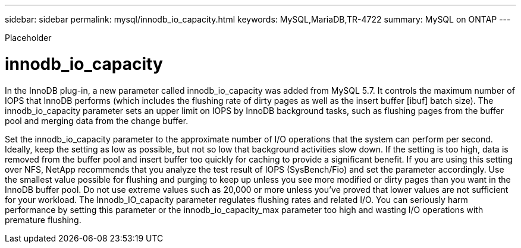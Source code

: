 ---
sidebar: sidebar
permalink: mysql/innodb_io_capacity.html
keywords: MySQL,MariaDB,TR-4722
summary: MySQL on ONTAP
---


[.lead]

Placeholder



= innodb_io_capacity

In the InnoDB plug-in, a new parameter called innodb_io_capacity was added from MySQL 5.7. It controls the maximum number of IOPS that InnoDB performs (which includes the flushing rate of dirty pages as well as the insert buffer [ibuf] batch size). The innodb_io_capacity parameter sets an upper limit on IOPS by InnoDB background tasks, such as flushing pages from the buffer pool and merging data from the change buffer.  

Set the innodb_io_capacity parameter to the approximate number of I/O operations that the system can perform per second. Ideally, keep the setting as low as possible, but not so low that background activities slow down. If the setting is too high, data is removed from the buffer pool and insert buffer too quickly for caching to provide a significant benefit. If you are using this setting over NFS, NetApp recommends that you analyze the test result of IOPS (SysBench/Fio) and set the parameter accordingly. Use the smallest value possible for flushing and purging to keep up unless you see more modified or dirty pages than you want in the InnoDB buffer pool. Do not use extreme values such as 20,000 or more unless you’ve proved that lower values are not sufficient for your workload. The Innodb_IO_capacity parameter regulates flushing rates and related I/O. You can seriously harm performance by setting this parameter or the innodb_io_capacity_max parameter too high and wasting I/O operations with premature flushing.
